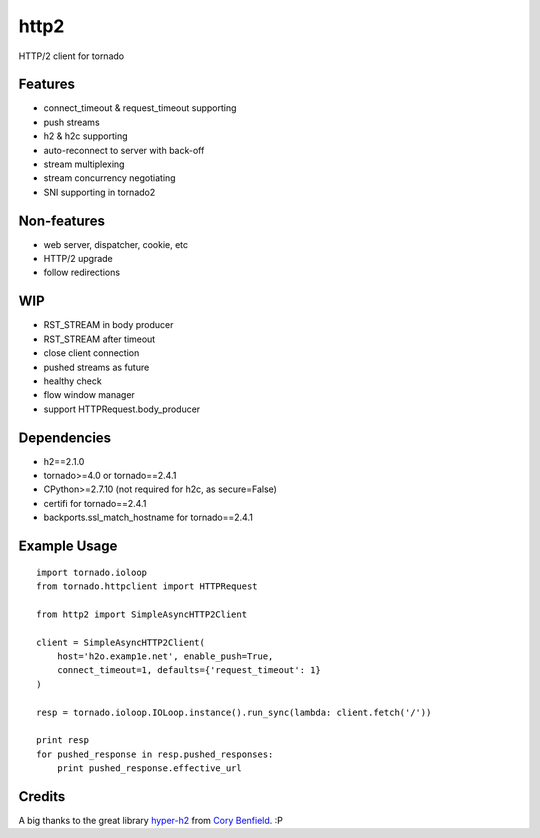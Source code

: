 =====
http2
=====

HTTP/2 client for tornado


Features
--------

- connect_timeout & request_timeout supporting
- push streams
- h2 & h2c supporting
- auto-reconnect to server with back-off
- stream multiplexing
- stream concurrency negotiating
- SNI supporting in tornado2


Non-features
------------

- web server, dispatcher, cookie, etc
- HTTP/2 upgrade
- follow redirections


WIP
---

- RST_STREAM in body producer
- RST_STREAM after timeout
- close client connection
- pushed streams as future
- healthy check
- flow window manager
- support HTTPRequest.body_producer


Dependencies
------------

- h2==2.1.0
- tornado>=4.0 or tornado==2.4.1
- CPython>=2.7.10 (not required for h2c, as secure=False)
- certifi for tornado==2.4.1
- backports.ssl_match_hostname for tornado==2.4.1


Example Usage
-------------

::

    import tornado.ioloop
    from tornado.httpclient import HTTPRequest
    
    from http2 import SimpleAsyncHTTP2Client
    
    client = SimpleAsyncHTTP2Client(
        host='h2o.examp1e.net', enable_push=True, 
        connect_timeout=1, defaults={'request_timeout': 1}
    )
    
    resp = tornado.ioloop.IOLoop.instance().run_sync(lambda: client.fetch('/'))
    
    print resp
    for pushed_response in resp.pushed_responses:
        print pushed_response.effective_url


Credits
-------

A big thanks to the great library hyper-h2_ from `Cory Benfield`_.  :P

.. _hyper-h2: https://github.com/python-hyper/hyper-h2
.. _`Cory Benfield`: https://github.com/Lukasa
